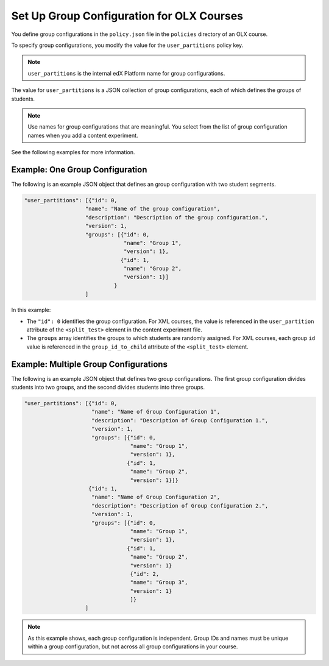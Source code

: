 .. Section is shared in CA and OLX guides

.. _Set Up Group Configuration for OLX Courses:

************************************************
Set Up Group Configuration for OLX Courses
************************************************

You define group configurations in the ``policy.json`` file in the ``policies``
directory of an OLX course.

To specify group configurations, you modify the value for the
``user_partitions`` policy key.

.. note::  
  ``user_partitions`` is the internal edX Platform name for group
  configurations.

The value for ``user_partitions`` is a JSON collection of group configurations,
each of which defines the groups of students. 

.. note:: 
  Use names for group configurations that are meaningful. You select from the
  list of group configuration names when you add a content experiment.

See the following examples for more information.

=============================================
Example: One Group Configuration
=============================================

The following is an example JSON object that defines an group configuration
with two student segments.

.. code-block:: json

    "user_partitions": [{"id": 0,
                       "name": "Name of the group configuration",
                       "description": "Description of the group configuration.",
                       "version": 1,
                       "groups": [{"id": 0,
                                   "name": "Group 1",
                                   "version": 1},
                                  {"id": 1,
                                   "name": "Group 2",
                                   "version": 1}]
                                }
                       ]

In this example:

* The ``"id": 0`` identifies the group configuration. For XML courses, the
  value is referenced in the ``user_partition`` attribute of the
  ``<split_test>`` element in the content experiment file.
* The ``groups`` array identifies the groups to which students are randomly
  assigned. For XML courses, each group ``id`` value is referenced in the
  ``group_id_to_child`` attribute of the ``<split_test>`` element.

==========================================================
Example: Multiple Group Configurations
==========================================================

The following is an example JSON object that defines two group configurations.
The first group configuration divides students into two groups, and the second
divides students into three groups.

.. code-block:: json

    "user_partitions": [{"id": 0,
                         "name": "Name of Group Configuration 1",
                         "description": "Description of Group Configuration 1.",
                         "version": 1,
                         "groups": [{"id": 0,
                                     "name": "Group 1",
                                     "version": 1},
                                    {"id": 1,
                                     "name": "Group 2",
                                     "version": 1}]}
                        {"id": 1,
                         "name": "Name of Group Configuration 2",
                         "description": "Description of Group Configuration 2.",
                         "version": 1,
                         "groups": [{"id": 0,
                                     "name": "Group 1",
                                     "version": 1},
                                    {"id": 1,
                                     "name": "Group 2",
                                     "version": 1}
                                     {"id": 2,
                                     "name": "Group 3",
                                     "version": 1}
                                     ]}
                       ]

.. note:: 
  As this example shows, each group configuration is independent.  Group IDs
  and names must be unique within a group configuration, but not across all
  group configurations in your course.